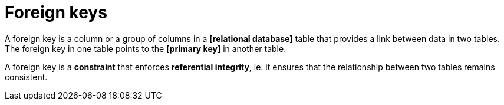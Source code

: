 = Foreign keys

A foreign key is a column or a group of columns in a *[relational database]* table that provides a link between data in two tables. The foreign key in one table points to the *[primary key]* in another table.

A foreign key is a *constraint* that enforces *referential integrity*, ie. it ensures that the relationship between two tables remains consistent.
